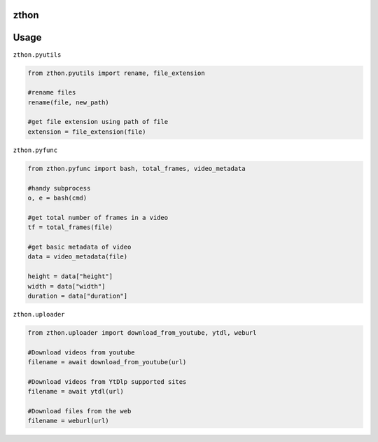 zthon
=====

Usage
=====

``zthon.pyutils``

.. code:: python

    from zthon.pyutils import rename, file_extension

    #rename files
    rename(file, new_path)

    #get file extension using path of file
    extension = file_extension(file)

``zthon.pyfunc``

.. code:: python

    from zthon.pyfunc import bash, total_frames, video_metadata

    #handy subprocess
    o, e = bash(cmd)

    #get total number of frames in a video
    tf = total_frames(file)

    #get basic metadata of video
    data = video_metadata(file)

    height = data["height"]
    width = data["width"]
    duration = data["duration"]

``zthon.uploader``

.. code:: python

    from zthon.uploader import download_from_youtube, ytdl, weburl

    #Download videos from youtube
    filename = await download_from_youtube(url)

    #Download videos from YtDlp supported sites
    filename = await ytdl(url)

    #Download files from the web
    filename = weburl(url)

.. _Telegram: https://t.me/MaheshChauhan
.. _Github : https://Github.com/Vasusen-code

